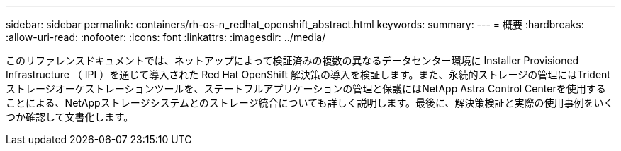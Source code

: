 ---
sidebar: sidebar 
permalink: containers/rh-os-n_redhat_openshift_abstract.html 
keywords:  
summary:  
---
= 概要
:hardbreaks:
:allow-uri-read: 
:nofooter: 
:icons: font
:linkattrs: 
:imagesdir: ../media/


[role="lead"]
このリファレンスドキュメントでは、ネットアップによって検証済みの複数の異なるデータセンター環境に Installer Provisioned Infrastructure （ IPI ）を通じて導入された Red Hat OpenShift 解決策の導入を検証します。また、永続的ストレージの管理にはTridentストレージオーケストレーションツールを、ステートフルアプリケーションの管理と保護にはNetApp Astra Control Centerを使用することによる、NetAppストレージシステムとのストレージ統合についても詳しく説明します。最後に、解決策検証と実際の使用事例をいくつか確認して文書化します。
